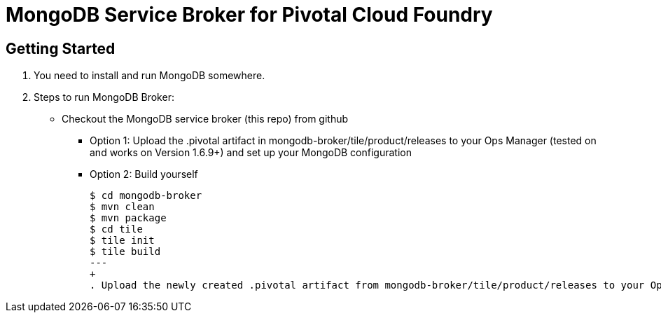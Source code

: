 = MongoDB Service Broker for Pivotal Cloud Foundry

== Getting Started

. You need to install and run MongoDB somewhere.

. Steps to run MongoDB Broker:
+
* Checkout the MongoDB service broker (this repo) from github
** Option 1: Upload the .pivotal artifact in mongodb-broker/tile/product/releases to your Ops Manager (tested on and works on Version 1.6.9+) and set up your MongoDB configuration
** Option 2: Build yourself
+
----
$ cd mongodb-broker
$ mvn clean
$ mvn package
$ cd tile
$ tile init
$ tile build
---
+
. Upload the newly created .pivotal artifact from mongodb-broker/tile/product/releases to your Ops Manager (tested on and works on Version 1.6.9+) and set up your MongoDB configuration as usual


